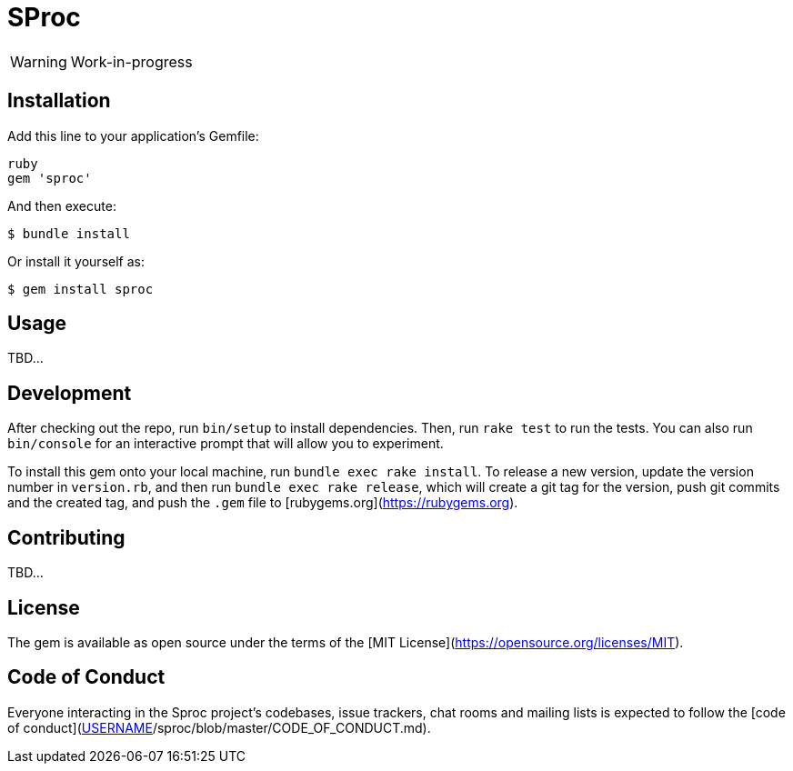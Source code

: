 = SProc

WARNING: Work-in-progress

== Installation

Add this line to your application's Gemfile:

----
ruby
gem 'sproc'
----

And then execute:

 $ bundle install

Or install it yourself as:

 $ gem install sproc

== Usage

TBD...

== Development

After checking out the repo, run `bin/setup` to install dependencies. Then, run `rake test` to run the tests. You can also run `bin/console` for an interactive prompt that will allow you to experiment.

To install this gem onto your local machine, run `bundle exec rake install`. To release a new version, update the version number in `version.rb`, and then run `bundle exec rake release`, which will create a git tag for the version, push git commits and the created tag, and push the `.gem` file to [rubygems.org](https://rubygems.org).

== Contributing

TBD...
// Bug reports and pull requests are welcome on GitHub at https://github.com/[USERNAME]/sproc. This project is intended to be a safe, welcoming space for collaboration, and contributors are expected to adhere to the [code of conduct](https://github.com/[USERNAME]/sproc/blob/master/CODE_OF_CONDUCT.md).

== License

The gem is available as open source under the terms of the [MIT License](https://opensource.org/licenses/MIT).

== Code of Conduct

Everyone interacting in the Sproc project's codebases, issue trackers, chat rooms and mailing lists is expected to follow the [code of conduct](https://github.com/[USERNAME]/sproc/blob/master/CODE_OF_CONDUCT.md).
